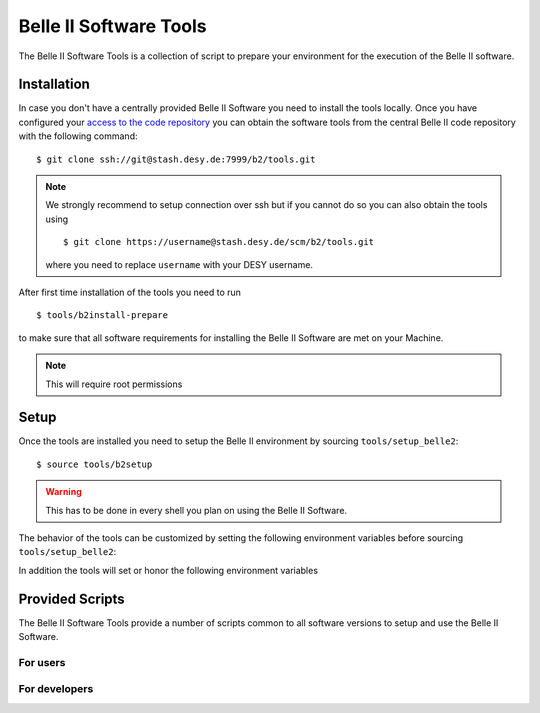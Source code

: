 .. _belle2-tools:

Belle II Software Tools
=======================

The Belle II Software Tools is a collection of script to prepare your
environment for the execution of the Belle II software.

.. _belle2-tools-installation:

Installation
------------

In case you don't have a centrally provided Belle II Software you need to
install the tools locally.  Once you have configured your `access to the code repository`_ you can obtain the
software tools from the central Belle II code repository with the following
command::

    $ git clone ssh://git@stash.desy.de:7999/b2/tools.git

.. note:: We strongly recommend to setup connection over ssh but if you cannot
    do so you can also obtain the tools using ::

        $ git clone https://username@stash.desy.de/scm/b2/tools.git

    where you need to replace ``username`` with your DESY username.


After first time installation of the tools you need to run ::

    $ tools/b2install-prepare

to make sure that all software requirements for installing the Belle II Software
are met on your Machine.

.. note:: This will require root permissions


.. _belle2-tools-setup:

Setup
-----

Once the tools are installed you need to setup the Belle II environment by
sourcing ``tools/setup_belle2``::

    $ source tools/b2setup

.. warning:: This has to be done in every shell you plan on using the Belle II Software.

The behavior of the tools can be customized by setting the following
environment variables before sourcing ``tools/setup_belle2``:

.. envvar:: BELLE2_USER

   This variable allows you to set the username for any communication to the
   servers. By default it will be set to the local username.

   This variable is helpful if your local username is different to your DESY username.

.. envvar:: BELLE2_GIT_ACCESS

   This variable can be set to either ``http`` or ``ssh`` to specify the
   protocol to be used for git commands. Please have a look at `Git/Stash
   Introduction`_ for details on the meanings.

   ``ssh``
      This will use ssh connection to the DESY git server. This is the default and the
      preferred method but requires that you upload your ssh key to
      https://stash.desy.de and that TCP port 7999 is not blocked for outgoing
      connections by your local firewall.

   ``http``
      Use https to access the DESY git servers. This works in all cases but
      will require frequent entering of your desy password.

.. envvar:: BELLE2_NO_TOOLS_CHECK

   If set to a non-empty value sourcing the tools will not try to check if the
   tools version is up to date. This option is useful for laptops without
   permanent internet connection.

   .. warning:: If you set this on your machine please check regularely that
      the tools are up to date by running ``git pull`` in the tools directory.

.. envvar:: VO_BELLE2_SW_DIR

   This should point to the parent directory of the tools directory and
   indicates where the tools and installed releases are to be found.

.. envvar:: BELLE2_EXTERNALS_TOPDIR

   Where to look for the external software. This only needs to be set if you
   installed the software externals in a different directory. The default is
   :file:`${VO_BELLE2_SW_DIR}/externals`

.. envvar:: BELLE2_EAMXPLES_DATA_DIR

   Where to look for the official examples data. This is assumed to be
   :file:`${VO_BELLE2_SW_DIR}/examples` but can be set to any location where
   the data is installed using :program:`b2install-data`

.. envvar:: BELLE2_VALIDATION_DATA_DIR

   Where to look for the official examples data. This is assumed to be
   :file:`${VO_BELLE2_SW_DIR}/examples` but can be set to any location where
   the data is installed using :program:`b2install-data`

.. envvar:: BELLE2_BACKGROUND_DIR

   Where to look for background files.


In addition the tools will set or honor the following environment variables

.. envvar:: BELLE2_TOOLS
   
   Directory where the tools are located.

.. envvar:: BELLE2_LOCAL_DIR
   
   If a local release is setup this variable will be set to the directory
   containing this local release

.. envvar:: BELLE2_RELEASE_DIR

   If a central release is setup this variable will be set to the directory
   containing the central release

.. envvar:: BELLE2_EXTERNALS_DIR

   Directory containing the external software package necessary for the
   currently setup software version (or standalone if using
   :program:`b2setup-externals`


Provided Scripts
----------------

The Belle II Software Tools provide a number of scripts common to all software
versions to setup and use the Belle II Software.

For users
+++++++++

.. describe:: b2analysis-create

  ::

      Usage: b2analysis-create directory release

  This command creates a local directory with the given name for the development
  of analysis code.  It also prepares the build system and adds the analysis
  directory to git.

  The second argument specifies the central release on which the analysis should
  be based.

.. describe:: b2analysis-get

  ::

      Usage: b2analysis-get directory [username]

  This command checks out the analysis code from the given repository name in
  git.  It also prepares the build system.

  The optional second argument can be used to specify a user name e.g. to check 
  out the analysis code created by somebody else.

.. describe:: b2analysis-update

  ::

      Usage: b2analysis-update [release]

  This command changes the central release version for the currently set up
  analysis. If no central release version is given as argument the recommended
  release version is taken.

.. describe:: b2setup

   ::

      Usage: b2setup release

   This command sets up the environment for the given central release
   of the Belle II software.

   .. hint:: The b2setup command is also used to set up local relases for developers.

.. describe:: b2setup-externals

   ::

     Usage: b2setup-externals [externals_version]

   This command sets up the Belle II externals to be used without any specific release
   of the Belle II software. It's useful if you just want to enable the software
   included in the Belle II externals like an updated ROOT or git version. Without an
   argument it will setup the latest version it can find, otherwise it will setup
   the specified version

.. describe:: b2help-releases

   ::

     Usage: b2help-releases [release_to_check]

   This command just prints the current recommended release of the Belle II software.
   If you provide release_to_check, it will check if you should be using a more recent version.

.. describe:: b2install-release

  ::

      Usage: b2install-release [version [system]]

  This command installs the given release or build version of basf2 in the
  directory :file:`{$VO_BELLE2_TOPDIR}/releases`. If the operating system is
  specified it tries to install the corresponding precompiled binary version,
  otherwise it will try to automatically determine the correct operating
  system. If no precompiled binary version is available for the given or determined
  operating system it attempts to compile from source.

  If no version is given it lists the available versions.

.. describe:: b2install-externals

  ::

      Usage: b2install-externals [version [system]]

  This command installs the given version of the externals in the directory given
  by the environment variable :envvar:`BELLE2_EXTERNALS_TOPDIR`. If the operating
  system is specified it tries to install the corresponding precompiled binary
  version otherwise it will try to automatically determine the correct operating
  system. If no precompiled binary version is available for the given or determined
  operating system it attempts to compile the externals from source.

  If no version is given it lists the available externals versions.

.. describe:: b2install-data

  :: 
   
      Usage:: b2install-data datatype

  This command installs or updates the given type of basf2 data.
  Supported data types are 'validation' and 'examples'.

For developers
++++++++++++++

.. describe:: b2code-create

   ::

      Usage: b2code-create directory [release]

   This command creates a local directory with the given name
   as basis for a working copy of the Belle II software.
   It also prepares the build system.

   If the basis for the code development should be a particular release,
   the version can be given as second argument.
   If no second argument is given, the latest version of the code
   (head of git master) is taken.

.. describe:: b2setup

   ::

      Usage: b2setup [release]

   Execute the b2setup command in a local release directory to set it up. If a centrally
   installed release with the same version as the local one exists, it is set
   up, too. If a release version is given as argument this is used as version
   for the central release instead of the one matching the local release.


.. describe:: b2code-style-check

  The b2code-style-check tool checks the layout of C++ and python code and reports
  changes that the b2code-style-fix tool would apply.

  By default it checks all C++ and python files in the current directory and
  its subfolders recursively. Individual files can be checked explicitly by
  giving them as argument.

  .. note:: No commits can be pushed to the server if b2code-style-check or b2code-style-fix
     report any problems.


.. describe:: b2code-style-fix

  ::

    Usage: b2code-style-fix [-n|-p [-d command]] [files]

  The b2code-style-fix tool formats the layout of C++ and python code.  It helps
  developers to achieve a common style of all Belle II software.

  By default it checks all C++ and python files in the current directory and
  its subfolders recursively.  Individual files can be checked explicitly by
  giving them as argument.

  -n
     If this option is given b2code-style-fix only prints the changes which would be
     applied but the files are not modified. The return code indicates the
     number of files that would be changed.
  -p
     This option is equivalent to ``-n`` except that it will print the
     pep8 output instead of the code changes.
  -d command
     This option can be used to specify the diff command that is called to
     report changes. Has to be given after the ``-n`` or ``-p``
     option.

  .. note:: No commits can be pushed to the server if b2code-style-check or b2code-style-fix
     report any problems.


.. describe:: b2code-clean

  This command deletes all built includes, object files, libraries, modules,
  and executables of your current local release.  The prompt for confirmation
  can be disabled with the -f option.

  -f
     Don't ask for confirmation


.. describe:: b2code-package-list

  ::

      Usage: b2code-package-list [-l] [-s]

  This command lists the available packages.
  It has to be called in the local release directory.

  -l
    Also print the responsible librarians.
  -s
    Exclude locally installed packages


.. describe:: b2code-package-add

  ::

      Usage: b2code-package-add package

  This command adds the source code of the given package from the code
  repository to the local release directory. It has to be called in the local
  release directory with the name of one package.


.. describe:: b2code-package-tag

   ::

      Usage: b2code-package-tag ["major"/"minor"/"patch"(=default)/tag]

   - This command tags the current version of the source code of a package
     and pushes the tag to the central repository.  It has to be called in the
     package directory of the local release.  There should be no locally
     modified files.
   - If no argument is given, the tag name is chosen automatically by
     increasing the patch level number, e.g. from ``v01-01-01`` to ``v01-01-02``.
   - If "minor" is given as argument, the minor version number is increased,
     e.g. from ``v01-01-01`` to ``v01-02-01``.
   - If "major" is given as argument, the major version number is increased,
     e.g. from ``v01-01-01`` to ``v02-01-01``.
   - Alternatively the name of the tag can be given explicitly as argument.


.. describe:: b2install-prepare

   ::

      Usage: b2install-prepare [--non-interactive] [--optionals]

   If executed without arguments it will check if all necessary packages are
   installed and if not it will ask the user if it should do it.

   If --non-interactive is given it will not ask but just install the necessary
   packages but not the optional ones. If --optionals is given as well it will
   install everything without asking.

.. _access to the code repository: https://confluence.desy.de/x/2o4iAg
.. _Git/Stash Introduction: https://confluence.desy.de/x/2o4iAg
